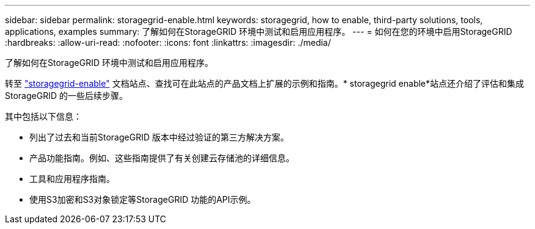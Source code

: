 ---
sidebar: sidebar 
permalink: storagegrid-enable.html 
keywords: storagegrid, how to enable, third-party solutions, tools, applications, examples 
summary: 了解如何在StorageGRID 环境中测试和启用应用程序。 
---
= 如何在您的环境中启用StorageGRID
:hardbreaks:
:allow-uri-read: 
:nofooter: 
:icons: font
:linkattrs: 
:imagesdir: ./media/


[role="lead"]
了解如何在StorageGRID 环境中测试和启用应用程序。

转至 https://docs.netapp.com/us-en/storagegrid-enable/index.html["storagegrid-enable"^] 文档站点、查找可在此站点的产品文档上扩展的示例和指南。* storagegrid enable*站点还介绍了评估和集成StorageGRID 的一些后续步骤。

其中包括以下信息：

* 列出了过去和当前StorageGRID 版本中经过验证的第三方解决方案。
* 产品功能指南。例如、这些指南提供了有关创建云存储池的详细信息。
* 工具和应用程序指南。
* 使用S3加密和S3对象锁定等StorageGRID 功能的API示例。


